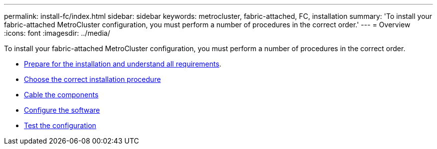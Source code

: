 ---
permalink: install-fc/index.html
sidebar: sidebar
keywords: metrocluster, fabric-attached, FC, installation
summary: 'To install your fabric-attached MetroCluster configuration, you must perform a number of procedures in the correct order.'
---
= Overview
:icons: font
:imagesdir: ../media/

[.lead]
To install your fabric-attached MetroCluster configuration, you must perform a number of procedures in the correct order.

* link:../install-fc/concept_considerations_differences.html[Prepare for the installation and understand all requirements].
* link:../install-fc/concept_choosing_the_correct_installation_procedure_for_your_configuration_mcc_install.html[Choose the correct installation procedure]
* link:../install-fc/task_configure_the_mcc_hardware_components_fabric.html[Cable the components]
* link:../install-fc/concept_configure_the_mcc_software_in_ontap.html[Configure the software]
* link:../install-fc/task_test_the_mcc_configuration.html[Test the configuration]
